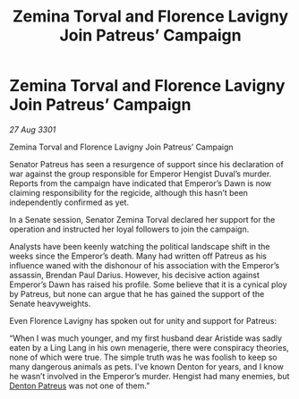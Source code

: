 :PROPERTIES:
:ID:       00decb16-ddc9-4143-b334-25d6e3b8faf1
:END:
#+title: Zemina Torval and Florence Lavigny Join Patreus’ Campaign
#+filetags: :3301:galnet:

* Zemina Torval and Florence Lavigny Join Patreus’ Campaign

/27 Aug 3301/

Zemina Torval and Florence Lavigny Join Patreus’ Campaign 
 
Senator Patreus has seen a resurgence of support since his declaration of war against the group responsible for Emperor Hengist Duval’s murder. Reports from the campaign have indicated that Emperor’s Dawn is now claiming responsibility for the regicide, although this hasn’t been independently confirmed as yet. 

In a Senate session, Senator Zemina Torval declared her support for the operation and instructed her loyal followers to join the campaign. 

Analysts have been keenly watching the political landscape shift in the weeks since the Emperor’s death. Many had written off Patreus as his influence waned with the dishonour of his association with the Emperor’s assassin, Brendan Paul Darius. However, his decisive action against Emperor’s Dawn has raised his profile. Some believe that it is a cynical ploy by Patreus, but none can argue that he has gained the support of the Senate heavyweights. 

Even Florence Lavigny has spoken out for unity and support for Patreus: 

“When I was much younger, and my first husband dear Aristide was sadly eaten by a Ling Lang in his own menagerie, there were conspiracy theories, none of which were true. The simple truth was he was foolish to keep so many dangerous animals as pets. I’ve known Denton for years, and I know he wasn’t involved in the Emperor’s murder. Hengist had many enemies, but [[id:75daea85-5e9f-4f6f-a102-1a5edea0283c][Denton Patreus]] was not one of them.”
